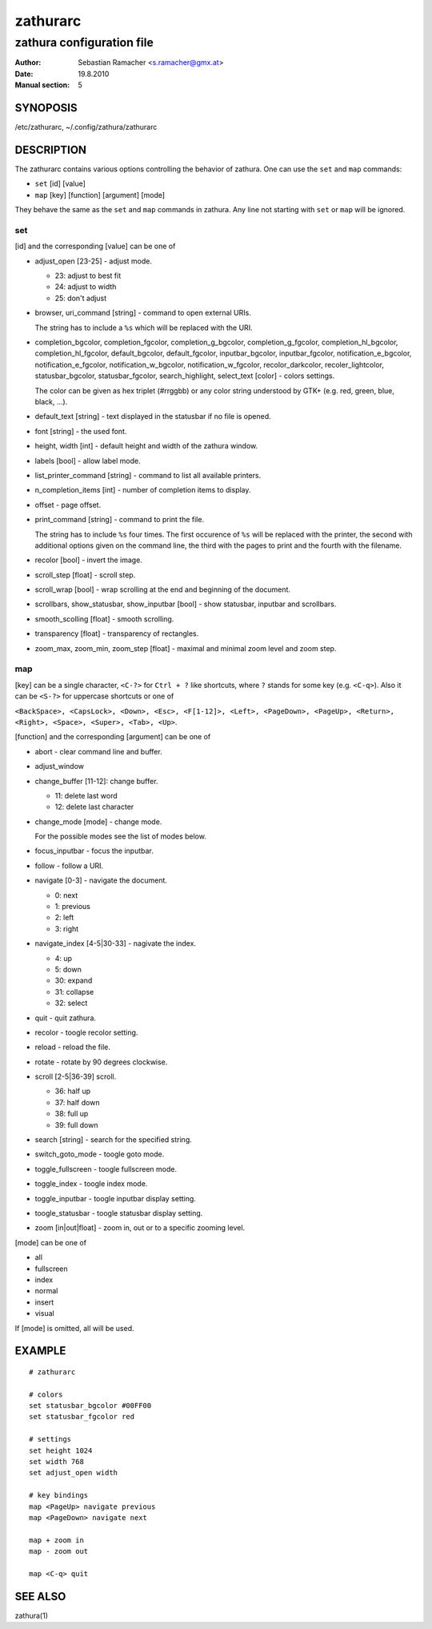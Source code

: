 ===========
 zathurarc
===========

--------------------------
zathura configuration file
--------------------------

:Author: Sebastian Ramacher <s.ramacher@gmx.at>
:Date: 19.8.2010
:Manual section: 5

SYNOPOSIS
=========

/etc/zathurarc, ~/.config/zathura/zathurarc

DESCRIPTION
===========

The zathurarc contains various options controlling the behavior of zathura. One
can use the ``set`` and ``map`` commands:

* ``set`` [id] [value]
* ``map`` [key] [function] [argument] [mode]

They behave the same as the ``set`` and ``map`` commands in zathura. Any line
not starting with ``set`` or ``map`` will be ignored.

set
---

[id] and the corresponding [value] can be one of

* adjust_open [23-25] - adjust mode. 

  - 23: adjust to best fit
  - 24: adjust to width
  - 25: don't adjust

* browser,
  uri_command [string] - command to open external URIs.
  
  The string has to include a ``%s`` which will be replaced with the URI.

* completion_bgcolor,
  completion_fgcolor,
  completion_g_bgcolor,
  completion_g_fgcolor,
  completion_hl_bgcolor,
  completion_hl_fgcolor,
  default_bgcolor,
  default_fgcolor,
  inputbar_bgcolor,
  inputbar_fgcolor,
  notification_e_bgcolor,
  notification_e_fgcolor,
  notification_w_bgcolor,
  notification_w_fgcolor,
  recolor_darkcolor,
  recoler_lightcolor,
  statusbar_bgcolor,
  statusbar_fgcolor,
  search_highlight,
  select_text [color] -
  colors settings.
  
  The color can be given as hex triplet (#rrggbb) or any color
  string understood by GTK+ (e.g. red, green, blue, black, ...).

* default_text [string] - text displayed in the statusbar if no file is opened.

* font [string] - the used font.

* height,
  width [int] - default height and width of the zathura window.

* labels [bool] - allow label mode.

* list_printer_command [string] - command to list all available printers.

* n_completion_items [int] - number of completion items to display.

* offset - page offset.

* print_command [string] - command to print the file.
  
  The string has to include
  ``%s`` four times. The first occurence of ``%s`` will be replaced with the
  printer, the second with additional options given on the command line, the
  third with the pages to print and the fourth with the filename.

* recolor [bool] - invert the image.

* scroll_step [float] - scroll step.

* scroll_wrap [bool] - wrap scrolling at the end and beginning of the document.

* scrollbars,
  show_statusbar,
  show_inputbar [bool] -
  show statusbar, inputbar and scrollbars.

* smooth_scolling [float] - smooth scrolling.

* transparency [float] - transparency of rectangles.

* zoom_max,
  zoom_min,
  zoom_step [float] - maximal and minimal zoom level and zoom step.

map
---

[key] can be a single character, ``<C-?>`` for ``Ctrl + ?`` like shortcuts,
where ``?`` stands for some key (e.g. ``<C-q>``). Also it can be ``<S-?>`` for
uppercase shortcuts or one of

``<BackSpace>, <CapsLock>, <Down>, <Esc>, <F[1-12]>, <Left>, <PageDown>,
<PageUp>, <Return>, <Right>, <Space>, <Super>, <Tab>, <Up>``.

[function] and the corresponding [argument] can be one of

* abort - clear command line and buffer.
* adjust_window
* change_buffer [11-12]: change buffer.

  - 11: delete last word
  - 12: delete last character

* change_mode [mode] - change mode.

  For the possible modes see the list of modes below.

* focus_inputbar - focus the inputbar.
* follow - follow a URI.
* navigate [0-3] - navigate the document.

  - 0: next
  - 1: previous
  - 2: left
  - 3: right

* navigate_index [4-5|30-33] - nagivate the index.

  - 4: up
  - 5: down
  - 30: expand
  - 31: collapse
  - 32: select

* quit - quit zathura.
* recolor - toogle recolor setting.
* reload - reload the file.
* rotate - rotate by 90 degrees clockwise.
* scroll [2-5|36-39] scroll.

  - 36: half up
  - 37: half down
  - 38: full up
  - 39: full down
  
* search [string] - search for the specified string.
* switch_goto_mode - toogle goto mode.
* toggle_fullscreen - toogle fullscreen mode.
* toggle_index - toogle index mode.
* toggle_inputbar - toogle inputbar display setting.
* toogle_statusbar - toogle statusbar display setting.
* zoom [in|out|float] - zoom in, out or to a specific zooming level.

[mode] can be one of

* all
* fullscreen
* index
* normal
* insert
* visual

If [mode] is omitted, all will be used.

EXAMPLE
=======

::

  # zathurarc

  # colors
  set statusbar_bgcolor #00FF00
  set statusbar_fgcolor red

  # settings
  set height 1024
  set width 768
  set adjust_open width

  # key bindings
  map <PageUp> navigate previous
  map <PageDown> navigate next

  map + zoom in
  map - zoom out

  map <C-q> quit
  

SEE ALSO
========

zathura(1)
